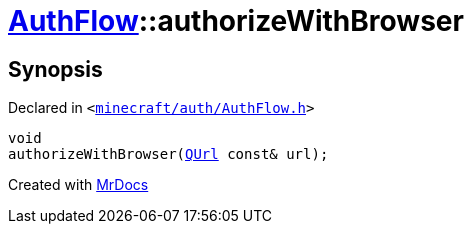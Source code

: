 [#AuthFlow-authorizeWithBrowser]
= xref:AuthFlow.adoc[AuthFlow]::authorizeWithBrowser
:relfileprefix: ../
:mrdocs:


== Synopsis

Declared in `&lt;https://github.com/PrismLauncher/PrismLauncher/blob/develop/launcher/minecraft/auth/AuthFlow.h#L31[minecraft&sol;auth&sol;AuthFlow&period;h]&gt;`

[source,cpp,subs="verbatim,replacements,macros,-callouts"]
----
void
authorizeWithBrowser(xref:QUrl.adoc[QUrl] const& url);
----



[.small]#Created with https://www.mrdocs.com[MrDocs]#
